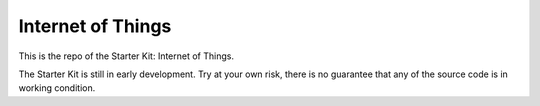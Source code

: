 Internet of Things
==================

This is the repo of the Starter Kit: Internet of Things.

The Starter Kit is still in early development. Try at your own risk, there is
no guarantee that any of the source code is in working condition.
